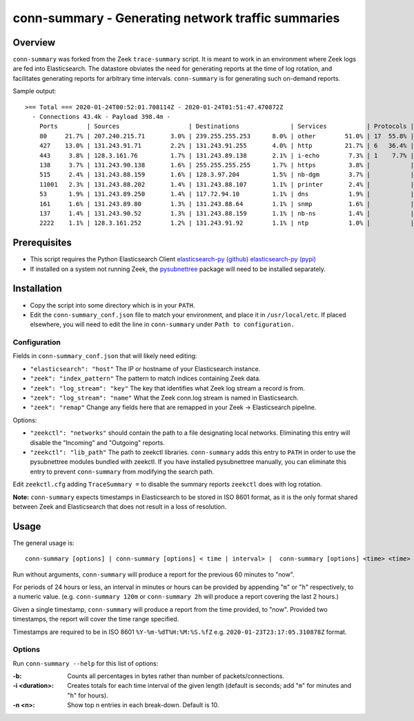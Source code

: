 ..  -*- mode: rst-mode -*-
..

====================================================
conn-summary - Generating network traffic summaries
====================================================

Overview
--------

``conn-summary`` was forked from the Zeek ``trace-summary`` script.
It is meant to work in an environment where Zeek logs are fed into Elasticsearch.
The datastore obviates the need for generating reports at the time of log rotation,
and facilitates generating reports for arbitrary time intervals.
``conn-summary`` is for generating such on-demand reports.

Sample output::

 >== Total === 2020-01-24T00:52:01.708114Z - 2020-01-24T01:51:47.470872Z
   - Connections 43.4k - Payload 398.4m -
     Ports        | Sources                   | Destinations              | Services           | Protocols | States        |
     80     21.7% | 207.240.215.71       3.0% | 239.255.255.253      8.0% | other        51.0% | 17  55.8% | S0      46.2% |
     427    13.0% | 131.243.91.71        2.2% | 131.243.91.255       4.0% | http         21.7% | 6   36.4% | SF      30.1% |
     443     3.8% | 128.3.161.76         1.7% | 131.243.89.138       2.1% | i-echo        7.3% | 1    7.7% | OTH      7.8% |
     138     3.7% | 131.243.90.138       1.6% | 255.255.255.255      1.7% | https         3.8% |           | RSTO     5.8% |
     515     2.4% | 131.243.88.159       1.6% | 128.3.97.204         1.5% | nb-dgm        3.7% |           | SHR      4.4% |
     11001   2.3% | 131.243.88.202       1.4% | 131.243.88.107       1.1% | printer       2.4% |           | REJ      3.0% |
     53      1.9% | 131.243.89.250       1.4% | 117.72.94.10         1.1% | dns           1.9% |           | S1       1.0% |
     161     1.6% | 131.243.89.80        1.3% | 131.243.88.64        1.1% | snmp          1.6% |           | RSTR     0.9% |
     137     1.4% | 131.243.90.52        1.3% | 131.243.88.159       1.1% | nb-ns         1.4% |           | SH       0.3% |
     2222    1.1% | 128.3.161.252        1.2% | 131.243.91.92        1.1% | ntp           1.0% |           | RSTRH    0.2% |


Prerequisites
-------------

* This script requires the Python Elasticsearch Client
  `elasticsearch-py (github) <https://github.com/elastic/elasticsearch-py>`_
  `elasticsearch-py (pypi) <https://pypi.org/project/elasticsearch>`_

* If installed on a system not running Zeek, the `pysubnettree
  <https://github.com/zeek/pysubnettree>`_ package will need to be installed separately.

Installation
------------

* Copy the script into some directory which is in your ``PATH``.
* Edit the ``conn-summary_conf.json`` file to match your environment,
  and place it in ``/usr/local/etc``. If placed elsewhere, you will
  need to edit the line in ``conn-summary`` under ``Path to configuration.``

Configuration 
_____________

Fields in ``conn-summary_conf.json`` that will likely need editing:

* ``"elasticsearch": "host"`` The IP or hostname of your Elasticsearch instance.
* ``"zeek": "index_pattern"`` The pattern to match indices containing Zeek data.
* ``"zeek": "log_stream": "key"`` The key that identifies what Zeek log stream a record is from.
* ``"zeek": "log_stream": "name"`` What the Zeek conn.log  stream is named in Elasticsearch. 
* ``"zeek": "remap"`` Change any fields here that are remapped in your Zeek -> Elasticsearch pipeline.

Options:

* ``"zeekctl": "networks"`` should contain the path to a file designating local networks.
  Eliminating this entry will disable the "Incoming" and "Outgoing" reports.
* ``"zeekctl": "lib_path"`` The path to zeekctl libraries.
  ``conn-summary`` adds this entry to ``PATH`` in order to use the pysubnettree modules
  bundled with zeekctl.  If you have installed pysubnettree manually,
  you can eliminate this entry to prevent ``conn-summary`` from modifying the search path.

Edit ``zeekctl.cfg`` adding ``TraceSummary =`` to disable the summary reports ``zeekctl`` does
with log rotation.

**Note:** ``conn-summary`` expects timestamps in Elasticsearch to be stored in ISO 8601 format,
as it is the only format shared between Zeek and Elasticsearch that does not result in a loss of resolution.

Usage
-----

The general usage is::

   conn-summary [options] | conn-summary [options] < time | interval> |  conn-summary [options] <time> <time>

Run without arguments, ``conn-summary`` will produce a report for the previous 60 minutes to "now".

For periods of 24 hours or less, an  interval in minutes or hours can be provided
by appending "``m``" or "``h``" respectively, to a numeric value.
(e.g. ``conn-summary 120m`` or ``conn-summary 2h`` will produce a report covering the last 2 hours.)

Given a single timestamp, ``conn-summary`` will produce a report from the time provided, to "now".
Provided two timestamps, the report will cover the time range specified.

Timestamps are required to be in ISO 8601 ``%Y-%m-%dT%H:%M:%S.%fZ`` e.g. ``2020-01-23T23:17:05.310878Z`` format.

Options
_______

Run ``conn-summary --help`` for this list of options:

:-b:
    Counts all percentages in bytes rather than number of
    packets/connections.

:-i <duration>:
    Creates totals for each time interval of the given length
    (default is seconds; add "``m``" for minutes and "``h``" for
    hours).

:-n <n>:
    Show top n entries in each break-down. Default is 10.

